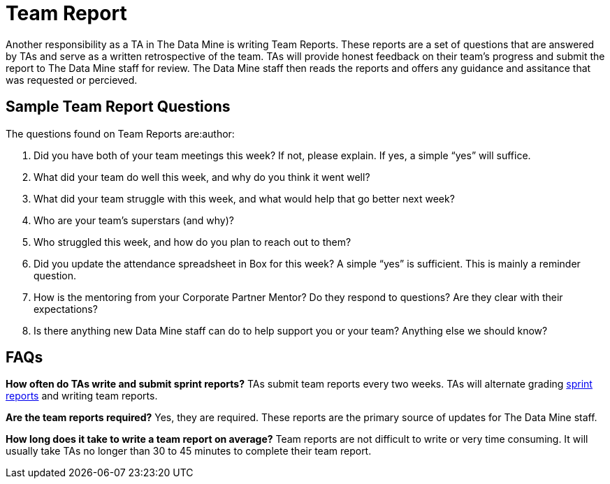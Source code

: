 = Team Report
Another responsibility as a TA in The Data Mine is writing Team Reports. These reports are a set of questions that are answered by TAs and serve as a written retrospective of the team. TAs will provide honest feedback on their team's progress and submit the report to The Data Mine staff for review. The Data Mine staff then reads the reports and offers any guidance and assitance that was requested or percieved. 

== Sample Team Report Questions
The questions found on Team Reports are:author:

1. Did you have both of your team meetings this week? If not, please explain. If yes, a simple “yes” will suffice. 

2. What did your team do well this week, and why do you think it went well?

3. What did your team struggle with this week, and what would help that go better next week?

4. Who are your team’s superstars (and why)?

5. Who struggled this week, and how do you plan to reach out to them?

6. Did you update the attendance spreadsheet in Box for this week? A simple “yes” is sufficient. This is mainly a reminder question. 

7. How is the mentoring from your Corporate Partner Mentor? Do they respond to questions? Are they clear with their expectations?

8. Is there anything new Data Mine staff can do to help support you or your team? Anything else we should know? 

== FAQs
*How often do TAs write and submit sprint reports?*
TAs submit team reports every two weeks. TAs will alternate grading xref:rythms_grading.adoc[sprint reports] and writing team reports. 

*Are the team reports required?*
Yes, they are required. These reports are the primary source of updates for The Data Mine staff.

*How long does it take to write a team report on average?*
Team reports are not difficult to write or very time consuming. It will usually take TAs no longer than 30 to 45 minutes to complete their team report.

